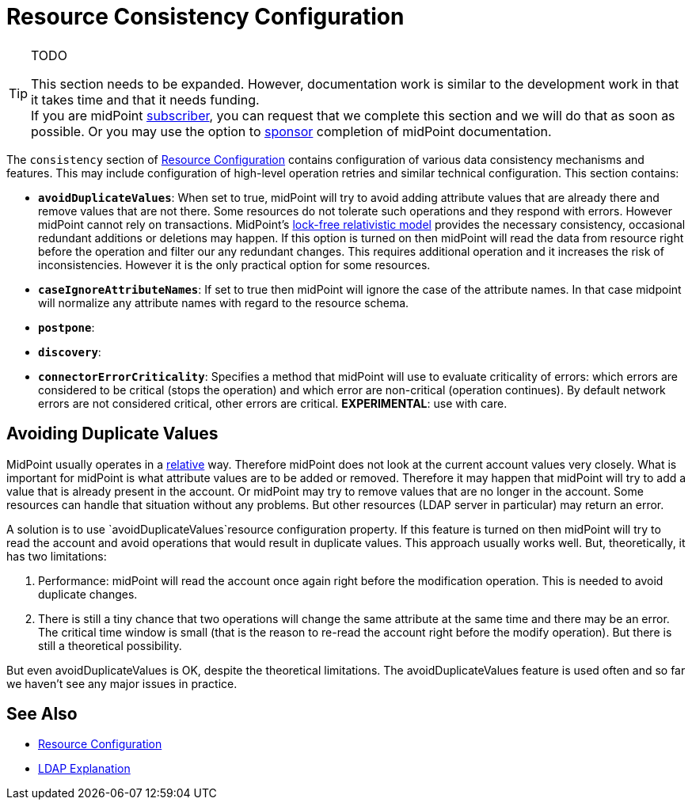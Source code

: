 = Resource Consistency Configuration
:page-nav-title: Consistency
:page-wiki-name: Resource Consistency Configuration
:page-wiki-id: 24675499
:page-wiki-metadata-create-user: semancik
:page-wiki-metadata-create-date: 2017-09-27T10:31:10.624+02:00
:page-wiki-metadata-modify-user: semancik
:page-wiki-metadata-modify-date: 2017-09-27T10:35:07.440+02:00
:page-upkeep-status: red

[TIP]
.TODO
====
This section needs to be expanded.
However, documentation work is similar to the development work in that it takes time and that it needs funding. +
If you are midPoint link:https://evolveum.com/services/[subscriber], you can request that we complete this section and we will do that as soon as possible.
Or you may use the option to xref:/support/subscription-sponsoring/[sponsor] completion of midPoint documentation.

====

The `consistency` section of xref:/midpoint/reference/resources/resource-configuration/[Resource Configuration] contains configuration of various data consistency mechanisms and features.
This may include configuration of high-level operation retries and similar technical configuration.
This section contains:

* `*avoidDuplicateValues*`: When set to true, midPoint will try to avoid adding attribute values that are already there and remove values that are not there.
Some resources do not tolerate such operations and they respond with errors.
However midPoint cannot rely on transactions.
MidPoint's xref:/midpoint/reference/concepts/relativity/[lock-free relativistic model] provides the necessary consistency, occasional redundant additions or deletions may happen.
If this option is turned on then midPoint will read the data from resource right before the operation and filter our any redundant changes.
This requires additional operation and it increases the risk of inconsistencies.
However it is the only practical option for some resources.

* `*caseIgnoreAttributeNames*`: If set to true then midPoint will ignore the case of the attribute names.
In that case midpoint will normalize any attribute names with regard to the resource schema.

* `*postpone*`:

* `*discovery*`:

* `*connectorErrorCriticality*`: Specifies a method that midPoint will use to evaluate criticality of errors: which errors are considered to be critical (stops the operation) and which error are non-critical (operation continues).
By default network errors are not considered critical, other errors are critical.
*EXPERIMENTAL*: use with care.


== Avoiding Duplicate Values

MidPoint usually operates in a xref:/midpoint/reference/concepts/relativity/[relative] way.
Therefore midPoint does not look at the current account values very closely.
What is important for midPoint is what attribute values are to be added or removed.
Therefore it may happen that midPoint will try to add a value that is already present in the account.
Or midPoint may try to remove values that are no longer in the account.
Some resources can handle that situation without any problems.
But other resources (LDAP server in particular) may return an error.

A solution is to use `avoidDuplicateValues`resource configuration property. If this feature is turned on then midPoint will try to read the account and avoid operations that would result in duplicate values.
This approach usually works well.
But, theoretically, it has two limitations:

. Performance: midPoint will read the account once again right before the modification operation. This is needed to avoid duplicate changes.

. There is still a tiny chance that two operations will change the same attribute at the same time and there may be an error. The critical time window is small (that is the reason to re-read the account right before the modify operation). But there is still a theoretical possibility.

But even avoidDuplicateValues is OK, despite the theoretical limitations. The  avoidDuplicateValues feature is used often and so far we haven't see any major issues in practice.

== See Also

* xref:/midpoint/reference/resources/resource-configuration/[Resource Configuration]

* xref:/connectors/connectors/com.evolveum.polygon.connector.ldap.LdapConnector/ldap-explanation/[LDAP Explanation]
